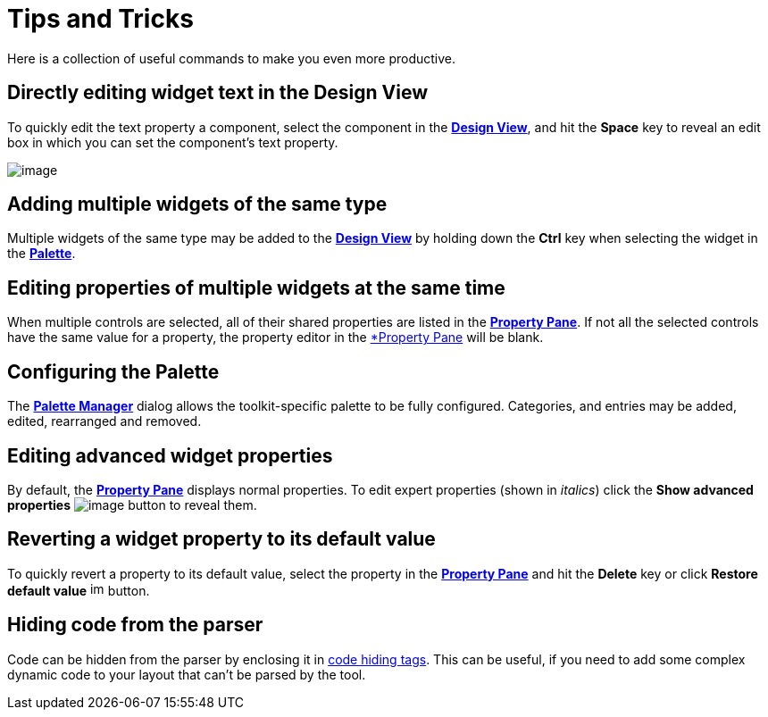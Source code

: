 ifdef::env-github[]
:imagesdir: ../html
endif::[]

= Tips and Tricks

Here is a collection of useful commands to make you even more
productive.

== Directly editing widget text in the Design View

To quickly edit the text property a component, select the component in
the xref:userinterface/design_view.adoc[*Design View*], and hit the
*Space* key to reveal an edit box in which you can set the component's
text property.

image:userinterface/images/direct_edit.png[image]

== Adding multiple widgets of the same type

Multiple widgets of the same type may be added to the
xref:userinterface/design_view.adoc[*Design View*] by holding down the
*Ctrl* key when selecting the widget in the
xref:userinterface/palette.adoc[*Palette*].

== Editing properties of multiple widgets at the same time

When multiple controls are selected, all of their shared properties are
listed in the xref:userinterface/property_pane.adoc[*Property Pane*]. If
not all the selected controls have the same value for a property, the
property editor in the xref:userinterface/property_pane.adoc[*Property
Pane] will be blank.

== Configuring the Palette

The xref:userinterface/palette_manager.adoc[*Palette Manager*] dialog
allows the toolkit-specific palette to be fully configured. Categories,
and entries may be added, edited, rearranged and removed.

== Editing advanced widget properties

By default, the xref:userinterface/property_pane.adoc[*Property Pane*]
displays normal properties. To edit expert properties (shown in
_italics_) click the *Show advanced properties*
image:userinterface/images/filter_advanced_properties.gif[image]
button to reveal them.

== Reverting a widget property to its default value

To quickly revert a property to its default value, select the property
in the xref:userinterface/property_pane.adoc[*Property Pane*] and hit
the *Delete* key or click *Restore default value*
image:userinterface/images/properties_default.gif[image,width=16,height=16]
button.

== Hiding code from the parser

Code can be hidden from the parser by enclosing it in
xref:preferences/preferences_code_parsing.adoc[code hiding tags]. This
can be useful, if you need to add some complex dynamic code to your
layout that can't be parsed by the tool.